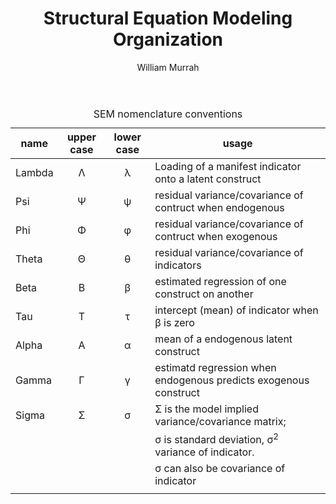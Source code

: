 #+TITLE: Structural Equation Modeling Organization
#+AUTHOR: William Murrah
#+FILETAGS: :@work:teaching:statprog:



#+CAPTION: SEM nomenclature conventions
|--------+------------+------------+------------------------------------------------------------------|
| name   | upper case | lower case | usage                                                            |
|--------+------------+------------+------------------------------------------------------------------|
|        | <c>        | <c>        |                                                                  |
| Lambda | \Lambda    | \lambda    | Loading of a manifest indicator onto a latent construct          |
| Psi    | \Psi       | \psi       | residual variance/covariance of contruct when endogenous         |
| Phi    | \Phi       | \phi       | residual variance/covariance of contruct when exogenous          |
| Theta  | \Theta     | \theta     | residual variance/covariance of indicators                       |
| Beta   | \Beta      | \beta      | estimated regression of one construct on another                 |
| Tau    | \Tau       | \tau       | intercept (mean) of indicator when \beta is zero                 |
| Alpha  | \Alpha     | \alpha     | mean of a endogenous latent construct                            |
| Gamma  | \Gamma     | \gamma     | estimatd regression when endogenous predicts exogenous construct |
| Sigma  | \Sigma     | \sigma     | \Sigma is the model implied variance/covariance matrix;          |
|        |            |            | \sigma is standard deviation, \sigma^2 variance of indicator.    |
|        |            |            | \sigma can also be covariance of indicator                       |
|--------+------------+------------+------------------------------------------------------------------|
|        |            |            |                                                                  |
  
